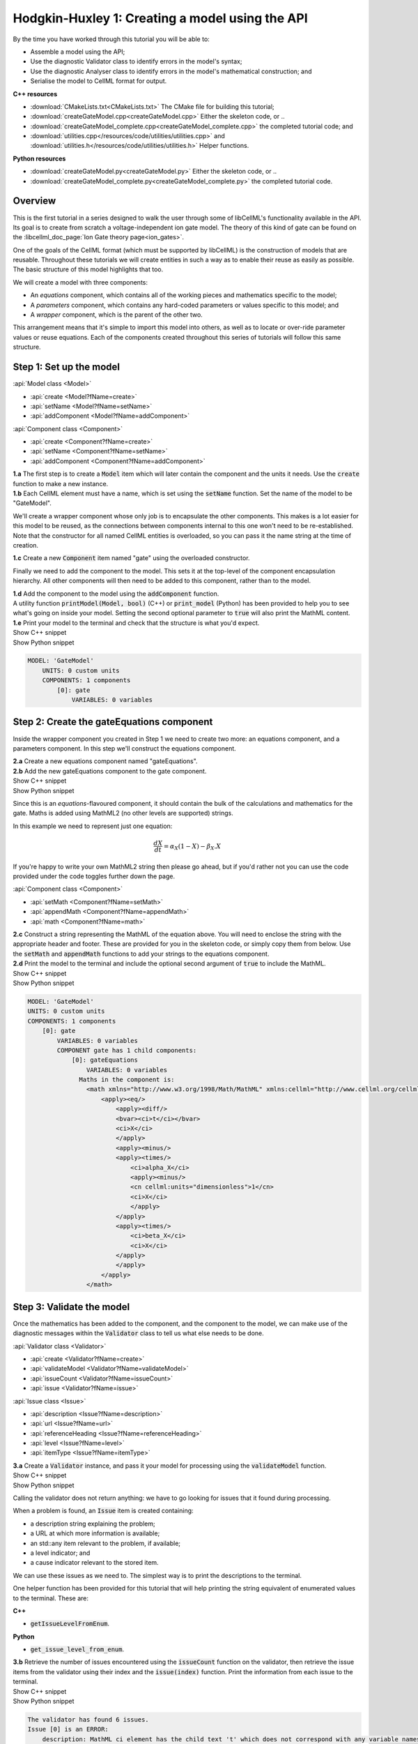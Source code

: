 ..  _createGateModel:

Hodgkin-Huxley 1: Creating a model using the API
================================================

.. container:: shortlist

    By the time you have worked through this tutorial you will be able to:

    - Assemble a model using the API; 
    - Use the diagnostic Validator class to identify errors in the model's syntax; 
    - Use the diagnostic Analyser class to identify errors in the model's mathematical construction; and
    - Serialise the model to CellML format for output.

.. container:: directorylist

    **C++ resources**

    - :download:`CMakeLists.txt<CMakeLists.txt>` The CMake file for building this tutorial;
    - :download:`createGateModel.cpp<createGateModel.cpp>` Either the skeleton code, or ..
    - :download:`createGateModel_complete.cpp<createGateModel_complete.cpp>` the completed tutorial code; and
    - :download:`utilities.cpp</resources/code/utilities/utilities.cpp>` and :download:`utilities.h</resources/code/utilities/utilities.h>` Helper functions.

    **Python resources**

    - :download:`createGateModel.py<createGateModel.py>` Either the skeleton code, or ..
    - :download:`createGateModel_complete.py<createGateModel_complete.py>` the completed tutorial code.


Overview
--------
This is the first tutorial in a series designed to walk the user through some of libCellML's functionality available in the API.
Its goal is to create from scratch a voltage-independent ion gate model.
The theory of this kind of gate can be found on the :libcellml_doc_page:`Ion Gate theory page<ion_gates>`.

One of the goals of the CellML format (which must be supported by libCellML) is the construction of models that are reusable.
Throughout these tutorials we will create entities in such a way as to enable their reuse as easily as possible.  
The basic structure of this model highlights that too.

.. container:: shortlist

    We will create a model with three components:

    - An *equations* component, which contains all of the working pieces and mathematics specific to the model;
    - A *parameters* component, which contains any hard-coded parameters or values specific to this model; and
    - A *wrapper* component, which is the parent of the other two.

This arrangement means that it's simple to import this model into others, as well as to locate or over-ride parameter values or reuse equations.
Each of the components created throughout this series of tutorials will follow this same structure.

Step 1: Set up the model
------------------------

.. container:: useful

    :api:`Model class <Model>`

    - :api:`create <Model?fName=create>`
    - :api:`setName <Model?fName=setName>`
    - :api:`addComponent <Model?fName=addComponent>`

    :api:`Component class <Component>`

    - :api:`create <Component?fName=create>`
    - :api:`setName <Component?fName=setName>`
    - :api:`addComponent <Component?fName=addComponent>`

.. container:: dothis

    **1.a** The first step is to create a :code:`Model` item which will later contain the component and the units it needs.
    Use the :code:`create` function to make a new instance.

.. container:: dothis

    **1.b** Each CellML element must have a name, which is set using the :code:`setName` function.
    Set the name of the model to be "GateModel".
    
We'll create a wrapper component whose only job is to encapsulate the other components.
This makes is a lot easier for this model to be reused, as the connections between components internal to this one won't need to be re-established.
Note that the constructor for all named CellML entities is overloaded, so you can pass it the name string at the time of creation.

.. container:: dothis

    **1.c** Create a new :code:`Component` item named "gate" using the overloaded constructor.

Finally we need to add the component to the model.  
This sets it at the top-level of the component encapsulation hierarchy.
All other components will then need to be added to this component, rather than to the model.

.. container:: dothis

    **1.d** Add the component to the model using the :code:`addComponent` function.

.. container:: useful
    
    A utility function :code:`printModel(Model, bool)` (C++) or :code:`print_model` (Python) has been provided to help you to see what's going  on inside your model.
    Setting the second optional parameter to :code:`true` will also print the MathML content.

.. container:: dothis

    **1.e** Print your model to the terminal and check that the structure is what you'd expect.

.. container:: toggle

    .. container:: header

        Show C++ snippet

    .. literalinclude:: ./createGateModel_complete.cpp
        :language: c++
        :start-at: //  1.a
        :end-before: // end 1

.. container:: toggle

    .. container:: header

        Show Python snippet

    .. literalinclude:: ./createGateModel_complete.py
        :language: python
        :start-at: #  1.a
        :end-before: # end 1

.. code-block:: text

    MODEL: 'GateModel'
        UNITS: 0 custom units
        COMPONENTS: 1 components
            [0]: gate
                VARIABLES: 0 variables



Step 2: Create the gateEquations component
------------------------------------------
Inside the wrapper component you created in Step 1 we need to create two more: an equations component, and a parameters component.
In this step we'll construct the equations component.

.. container:: dothis

    **2.a** Create a new equations component named "gateEquations".

.. container:: dothis

    **2.b** Add the new gateEquations component to the gate component.

.. container:: toggle

    .. container:: header

        Show C++ snippet

    .. literalinclude:: ./createGateModel_complete.cpp
        :language: c++
        :start-at: //  2.a
        :end-before: //  2.c

.. container:: toggle

    .. container:: header

        Show Python snippet

    .. literalinclude:: ./createGateModel_complete.py
        :language: python
        :start-at: #  2.a
        :end-before: #  2.c

Since this is an *equations*-flavoured component, it should contain the bulk of the calculations and mathematics for the gate.
Maths is added using MathML2 (no other levels are supported) strings.  

In this example we need to represent just one equation:

.. math::

    \frac{dX}{dt} = \alpha_{X}\left( 1 - X \right) - \beta_{X}.X

If you're happy to write your own MathML2 string then please go ahead, but if you'd rather not you can use the code provided under the code toggles further down the page.

.. container:: useful

    :api:`Component class <Component>`

    - :api:`setMath <Component?fName=setMath>`
    - :api:`appendMath <Component?fName=appendMath>`
    - :api:`math <Component?fName=math>`

.. container:: dothis

    **2.c** Construct a string representing the MathML of the equation above.
    You will need to enclose the string with the appropriate header and footer.
    These are provided for you in the skeleton code, or simply copy them from below.
    Use the :code:`setMath` and :code:`appendMath` functions to add your strings to the equations component.

.. container:: dothis

    **2.d** Print the model to the terminal and include the optional second argument of :code:`true` to include the MathML.
    
.. container:: toggle

    .. container:: header

        Show C++ snippet

    .. literalinclude:: ./createGateModel_complete.cpp
        :language: c++
        :start-at: //  2.c
        :end-before: // end 2

.. container:: toggle

    .. container:: header

        Show Python snippet

    .. literalinclude:: ./createGateModel_complete.py
        :language: python
        :start-at: #  2.c
        :end-before: # end 2

.. code-block:: text

    MODEL: 'GateModel'
    UNITS: 0 custom units
    COMPONENTS: 1 components
        [0]: gate
            VARIABLES: 0 variables
            COMPONENT gate has 1 child components:
                [0]: gateEquations
                    VARIABLES: 0 variables
                  Maths in the component is:
                    <math xmlns="http://www.w3.org/1998/Math/MathML" xmlns:cellml="http://www.cellml.org/cellml/2.0#">
                        <apply><eq/>
                            <apply><diff/>
                            <bvar><ci>t</ci></bvar>
                            <ci>X</ci>
                            </apply>
                            <apply><minus/>
                            <apply><times/>
                                <ci>alpha_X</ci>
                                <apply><minus/>
                                <cn cellml:units="dimensionless">1</cn>
                                <ci>X</ci>
                                </apply>
                            </apply>
                            <apply><times/>
                                <ci>beta_X</ci>
                                <ci>X</ci>
                            </apply>
                            </apply>
                        </apply>
                    </math>

Step 3: Validate the model
--------------------------
Once the mathematics has been added to the component, and the component to the model, we can make use of the diagnostic messages within the :code:`Validator` class to tell us what else needs to be done.

.. container:: useful

    :api:`Validator class <Validator>`

    - :api:`create <Validator?fName=create>`
    - :api:`validateModel <Validator?fName=validateModel>`
    - :api:`issueCount <Validator?fName=issueCount>`
    - :api:`issue <Validator?fName=issue>`

    :api:`Issue class <Issue>`

    - :api:`description <Issue?fName=description>`
    - :api:`url <Issue?fName=url>`
    - :api:`referenceHeading <Issue?fName=referenceHeading>`
    - :api:`level <Issue?fName=level>`
    - :api:`itemType <Issue?fName=itemType>`

.. container:: dothis

    **3.a** Create a :code:`Validator` instance, and pass it your model for processing using the :code:`validateModel` function.

.. container:: toggle

    .. container:: header

        Show C++ snippet

    .. literalinclude:: ./createGateModel_complete.cpp
        :language: c++
        :start-at: //  3.a
        :end-before: // end 3.a

.. container:: toggle

    .. container:: header

        Show Python snippet

    .. literalinclude:: ./createGateModel_complete.py
        :language: python
        :start-at: #  3.a
        :end-before: # end 3.a

Calling the validator does not return anything: we have to go looking for issues that it found during processing.

.. container:: shortlist

    When a problem is found, an :code:`Issue` item is created containing:

    - a description string explaining the problem;
    - a URL at which more information is available;
    - an std::any item relevant to the problem, if available;
    - a level indicator; and
    - a cause indicator relevant to the stored item.

We can use these issues as we need to.
The simplest way is to print the descriptions to the terminal.

.. container:: useful

    One helper function has been provided for this tutorial that will help printing the string equivalent of enumerated values to the terminal.
    These are:

    .. container:: shortlist

        **C++**

        - :code:`getIssueLevelFromEnum`. 

        **Python**

        - :code:`get_issue_level_from_enum`.

.. container:: dothis

    **3.b** Retrieve the number of issues encountered using the :code:`issueCount` function on the validator, then retrieve the issue items from the validator using their index and the :code:`issue(index)` function.
    Print the information from each issue to the terminal.
    
.. container:: toggle

    .. container:: header

        Show C++ snippet

    .. literalinclude:: ./createGateModel_complete.cpp
        :language: c++
        :start-at: //  3.b
        :end-before: //  end 3

.. container:: toggle

    .. container:: header

        Show Python snippet

    .. literalinclude:: ./createGateModel_complete.py
        :language: python
        :start-at: #  3.b
        :end-before: #  end 3

.. code-block:: text

    The validator has found 6 issues.
    Issue [0] is an ERROR:
        description: MathML ci element has the child text 't' which does not correspond with any variable names present in component 'gateEquations'.
        see section 2.12.3 in the CellML specification.
        stored item type: MATHML
    Issue [1] is an ERROR:
        description: MathML ci element has the child text 'X' which does not correspond with any variable names present in component 'gateEquations'.
        see section 2.12.3 in the CellML specification.
        stored item type: MATHML
    Issue [2] is an ERROR:
        description: MathML ci element has the child text 'alpha_X' which does not correspond with any variable names present in component 'gateEquations'.
        see section 2.12.3 in the CellML specification.
        stored item type: MATHML
    Issue [3] is an ERROR:
        description: MathML ci element has the child text 'X' which does not correspond with any variable names present in component 'gateEquations'.
        see section 2.12.3 in the CellML specification.
        stored item type: MATHML
    Issue [4] is an ERROR:
        description: MathML ci element has the child text 'beta_X' which does not correspond with any variable names present in component 'gateEquations'.
        see section 2.12.3 in the CellML specification.
        stored item type: MATHML
    Issue [5] is an ERROR:
        description: MathML ci element has the child text 'X' which does not correspond with any variable names present in component 'gateEquations'.
        see section 2.12.3 in the CellML specification.
        stored item type: MATHML

Step 4: Add the variables
-------------------------
The issues reported by the validator are related to the MathML string that we entered in Step 2 requiring variables which don't yet exist.
These must be created, named, and added to their parent component.

.. container:: useful

    :api:`Variable class <Variable>`

    - :api:`create <Variable?fName=create>`
    - :api:`setName <Variable?fName=setName>`
    - :api:`setUnits <Variable?fName=setUnits>`

    :api:`Component class <Component>`

    - :api:`addVariable <Component?fName=addVariable>`

.. container:: dothis

    **4.a** Create :code:`Variable` items whose names match those listed above.  
    Add these missing variables to the equations component.

.. container:: toggle

    .. container:: header

        Show C++ snippet

    .. literalinclude:: ./createGateModel_complete.cpp
        :language: c++
        :start-at: //  4.a 
        :end-before: //  4.b

.. container:: toggle

    .. container:: header

        Show Python snippet

    .. literalinclude:: ./createGateModel_complete.py
        :language: python
        :start-at: #  4.a
        :end-before: #  4.b

.. container:: useful

    Helper functions for retrieving and printing any issues from any of the logger classes:

    - :code:`printIssues` (C++)
    - :code:`print_issues` (Python)

.. container:: dothis

    **4.b** Validate the model again.
    Note that you can use the helper function :code:`printIssues` with the validator as the argument to save repeating the code from 3.b each time.
    Expect errors relating to missing units.

.. container:: toggle

    .. container:: header

        Show C++ snippet

    .. literalinclude:: ./createGateModel_complete.cpp
        :language: c++
        :start-at: //  4.b 
        :end-before: //  end 4

.. container:: toggle

    .. container:: header

        Show Python snippet

    .. literalinclude:: ./createGateModel_complete.py
        :language: python
        :start-at: #  4.b
        :end-before: #  end 4

.. code-block:: text

    Issue [0] is an ERROR:
        description: CellML identifiers must contain one or more basic Latin alphabetic characters.
        see section 1.3.1.1 in the CellML specification.
        stored item type: UNDEFINED
    Issue [1] is an ERROR:
        description: Variable 't' in component 'gateEquations' does not have a valid units attribute. The attribute given is ''.
        see section 2.8.1.2 in the CellML specification.
        stored item type: VARIABLE
    ... etc ...

Step 5: Add the units
---------------------
The validator has reported that the four variables are missing units attributes.  
In this example none of the units exist yet, so we need to create all of them. 

.. container:: shortlist

    The variables' units should be:

    - t, time has units of *milliseconds*
    - X, gate status has units of *dimensionless*
    - alpha_X and beta_X, rates, have units of *per millisecond*.

.. container:: useful

    :api:`Units class <Units>`

    - :api:`create <Units?fName=create>`
    - :api:`setName <Units?fName=setName>`
    - :api:`addUnit <Units?fName=addUnit>`
    - :api:`name <Units?fName=name>`

    :api:`Model class <Model>`

    - :api:`addUnits <Model?fName=addUnits>`

    :api:`Variable class <Variable>`

    - :api:`setUnits <Variable?fName=setUnits>`
    - :api:`units <Variable?fName=units>`

.. container:: dothis

    **5.a** Create two new :code:`Units` items with names of "ms" and "per_ms".
    These will represent units of milliseconds and per millisecond respectively.
    
Some basic units have been defined and built into libCellML, others you can define by combining the built-in ones using scaling factors and exponents, or you can define your own from scratch if need be.
Please read the :libcellml_doc_page:`Understanding units<understanding_units>` page for more detailed information, but for now let's look at a simple example that defines a :code:`Units` item representing millivolts.

.. tabs::

    .. code-tab:: c++

        // Declare, name, and define a millivolt units item.
        auto mV = libcellml::Units::create("mV");

        // The manner of specification here is agnostic: all three definitions are identical.
        mV->addUnit("volt", "milli");  // reference unit, built-in prefix string
        // OR
        mV->addUnit("volt", -3);       // reference unit, prefix as an integer
        // OR
        mV->addUnit("volt", 1.0, 1, 0.001);  // reference unit, prefix, exponent, multiplier

    .. code-tab:: py

        from libcellml import Units

        # Declare, name, and define a millivolt units item.
        mV = Units("mV")

        # The manner of specification here is agnostic: all three definitions are identical.
        mV.addUnit("second", "milli")   # reference unit and built-in prefix
        # OR
        mV.addUnit("second", -3)        # reference unit, prefix
        # OR
        mV.addUnit("second", 1, 1.0, 0.001)   # reference unit, prefix, exponent, multiplier

.. container:: dothis

    **5.b** Following the example above, define the units of millisecond and per millisecond by adding the appropriate unit items.

.. container:: toggle

    .. container:: header

        Show C++ snippet

    .. literalinclude:: ./createGateModel_complete.cpp
        :language: c++
        :start-at: //  5.a 
        :end-before: //  5.c

.. container:: toggle

    .. container:: header

        Show Python snippet

    .. literalinclude:: ./createGateModel_complete.py
        :language: python
        :start-at: #  5.a
        :end-before: #  5.c

.. container:: dothis

    **5.c** Add the units to the model (not the component) so that other components can make use of them too.

.. container:: dothis

    **5.d** Use the :code:`setUnits` function to associate the units you've created with the appropriate variables.

.. container:: dothis

    **5.e** Validate again, and expect no errors.

.. container:: dothis

    **5.f** Print the model to the terminal and check it's what you'd expect.

.. container:: toggle

    .. container:: header

        Show C++ snippet

    .. literalinclude:: ./createGateModel_complete.cpp
        :language: c++
        :start-at: //  5.c
        :end-before: //  end 5

.. container:: toggle

    .. container:: header

        Show Python snippet

    .. literalinclude:: ./createGateModel_complete.py
        :language: python
        :start-at: #  5.c
        :end-before: #  end 5

.. code-block:: text

    MODEL: 'GateModel'
    UNITS: 2 custom units
        [0]: ms
        [1]: per_ms
    COMPONENTS: 1 components
        [0]: gate
            VARIABLES: 0 variables
            COMPONENT gate has 1 child components:
                [0]: gateEquations
                    VARIABLES: 4 variables
                        [0]: t [ms]
                        [1]: alpha_X [per_ms]
                        [2]: beta_X [per_ms]
                        [3]: X [dimensionless]

Step 6: Analyse the mathematical construction of the model
----------------------------------------------------------

.. container:: useful

    :api:`Analyser class <Analyser>`

    - :api:`create <Analyser?fName=create>`
    - :api:`analyseModel <Analyser?fName=analyseModel>`
    - :api:`issueCount <Analyser?fName=issueCount>`
    - :api:`issue <Analyser?fName=issue>`

.. container:: dothis

    **6.a** Create an :code:`Analyser` item and submit the model for processing. 

.. container:: dothis

    **6.b** Just like the :code:`Validator` class, the :code:`Analyser` class keeps track of issues. 
    Retrieve these and print to the terminal using the same helper function as earlier.
    Expect errors related to un-computed variables and missing initial values.

.. container:: toggle

    .. container:: header

        Show C++ snippet

    .. literalinclude:: ./createGateModel_complete.cpp
        :language: c++
        :start-at: //  6.a
        :end-before: //  end 6.b

.. container:: toggle

    .. container:: header

        Show Python snippet

    .. literalinclude:: ./createGateModel_complete.py
        :language: python
        :start-at: #  6.a
        :end-before: #  end 6.b

.. code-block:: text

    Recorded 3 issues:
    Issue [0] is an ERROR:
        description: Variable 'X' in component 'gateEquations' is used in an ODE, but it is not initialised.
        stored item type: VARIABLE
    Issue [1] is an ERROR:
        description: Variable 'alpha_X' in component 'gateEquations' is not computed.
        stored item type: VARIABLE
    Issue [2] is an ERROR:
        description: Variable 'beta_X' in component 'gateEquations' is not computed.
        stored item type: VARIABLE

In order to avoid hard-coding values here, we will need to connect to external values to initialise the "X" variable and provide the value for "alpha_X" and "beta_X".

.. container:: shortlist

    This means three things need to happen:

    - we need to create an external component to hold variable values;
    - we need to create external variables in that component; 
    - we need to specify the connections between variables; and
    - we need to permit external connections on the variables.

This is the reason for the second internal component, the *parameters* component.

.. container:: dothis

    **6.c** Create a component which will store the hard-coded values for initialisation.
    Name it "gateParameters", and add it to the top-level gate component as a sibling of the gateEquations component.

.. container:: useful

    :api:`Variable class <Variable>`

    - :api:`setInitialValue <Variable?fName=setInitialValue>`
    - :api:`addEquivalence <Variable?fName=addEquivalence>`

    :api:`Component class <Component>`

    - :api:`variable <Component?fName=variable>`

    :api:`Model class <Model>`

    - :api:`component <Model?fName=component>`

.. container:: dothis

    **6.d** Create appropriate variables in this component, and set their units.
    Use the :code:`setInitialValue` function to initialise the variables.
    **TODO** What values to give?

.. container:: toggle

    .. container:: header

        Show C++ snippet

    .. literalinclude:: ./createGateModel_complete.cpp
        :language: c++
        :start-at: //  6.d
        :end-before: //  6.e

.. container:: toggle

    .. container:: header

        Show Python snippet

    .. literalinclude:: ./createGateModel_complete.py
        :language: python
        :start-at: #  6.d
        :end-before: #  6.e

So far in this tutorial we've only been creating items, defining them, and adding to their parent items.
Now for the first time we will need to retrieve a child item from its parent.
This can be done in one of two ways: either by the child's index or by its name.
There is more information about interacting with collections of items on the :libcellml_doc_page:`Understanding collections of items<understanding_collections>` page.

Two particularly useful idioms are shown below.

.. tabs::

    .. code-tab:: c++

        // Retrieve Units named "myUnits" from a model and set as the units for a variable named "myVariable".
        myVariable->setUnits(myModel->units("myUnits"));

        // Retrieve a great-grandchild component by following the hierarchy of the encapsulation structure:
        auto grandson = model->component("grandfather")->component("daddy")->component("son");

        // Short-cut to retrieve the component with the given name from anywhere in the encapsulation hierarchy:
        auto granddaughter = model->component("granddaughter", true);

    .. code-tab:: py

        # Retrieve Units named "myUnits" from a model and set as the units for a variable named "myVariable".
        myVariable.setUnits(myModel.units('myUnits'))

        # Retrieve a great-grandchild component by following the hierarchy of the encapsulation structure:
        grandson = model->component('grandfather')->component('daddy')->component('son');

        # Short-cut to retrieve the component with the given name from anywhere in the encapsulation hierarchy:
        granddaughter = model->component('granddaughter', True)

.. container:: dothis

    **6.e** Specify a variable equivalence between the gate equations variables and the parameter variables of the same name.
    Validate the model again, expecting errors related to the variable interface types.

.. container:: toggle

    .. container:: header

        Show C++ snippet

    .. literalinclude:: ./createGateModel_complete.cpp
        :language: c++
        :start-at: //  6.e
        :end-before: //  6.f

.. container:: toggle

    .. container:: header

        Show Python snippet

    .. literalinclude:: ./createGateModel_complete.py
        :language: python
        :start-at: #  6.e
        :end-before: #  6.f

.. code-block:: text

    Recorded 6 issues:
    Issue [0] is an ERROR:
        description: Variable 'alpha_X' in component 'gateEquations' has no interface type set. The interface type required is 'public'.
        see section 3.10.8 in the CellML specification.
        stored item type: VARIABLE
    ... etc ...

.. container:: useful

    :api:`Model class <Model>`

    - :api:`fixVariableInterfaces <Model?fName=fixVariableInterfaces>`

    :api:`Variable class <Variable>`

    - :api:`setInterfaceType <Variable?fName=setInterfaceType>`

.. container:: dothis

    **6.f** Set the variable interface type according to the recommendation from the validator.
    This can either be done individually using the :code:`setInterfaceType` function on each variable, or en masse for all the model's variable interfaces using its :code:`fixVariableInterfaces` function.
    Validate and analyse again, expecting no errors. 

.. container:: toggle

    .. container:: header

        Show C++ snippet

    .. literalinclude:: ./createGateModel_complete.cpp
        :language: c++
        :start-at: //  6.e
        :end-before: //  end 6

.. container:: toggle

    .. container:: header

        Show Python snippet

    .. literalinclude:: ./createGateModel_complete.py
        :language: python
        :start-at: #  6.e
        :end-before: #  end 6

Step 7: Sanity check
--------------------

.. container:: useful

    There's a helper function provided for these tutorials which will print the model to the terminal.
    Use :code:`printModel(Model, bool)` (in C++) or :code:`print_model` (in Python) function to print the contents of the given :code:`Model`.
    The second (optional) argument indicates whether or not to print the MathML strings in the components too.

.. container:: dothis

    **7.a** Print the model to the terminal using the helper function.

.. code-block:: text

    MODEL: 'GateModel'
    UNITS: 2 custom units
        [0]: ms
        [1]: per_ms
    COMPONENTS: 1 components
        [0]: gate
            VARIABLES: 0 variables
            COMPONENT gate has 2 child components:
                [0]: gateEquations
                    VARIABLES: 4 variables
                        [0]: t [ms]
                        [1]: alpha_X [per_ms]
                              └──> gateParameters:alpha [per_ms]
                        [2]: beta_X [per_ms]
                              └──> gateParameters:beta [per_ms]
                        [3]: X [dimensionless]
                              └──> gateParameters:X [dimensionless]
                [1]: gateParameters
                    VARIABLES: 3 variables
                        [0]: X [dimensionless], initial = 0
                              └──> gateEquations:X [dimensionless]
                        [1]: alpha [per_ms], initial = 0.1
                              └──> gateEquations:alpha_X [per_ms]
                        [2]: beta [per_ms], initial = 0.5
                              └──> gateEquations:beta_X [per_ms]

Looking at the printout we see that the top-level component named "gate" has no variables.  
Even though this is clearly a valid situation (as proved by 6.f), it's not going to make this model easy to reuse.
We need to make sure that any input and output variables are also connected into the top-level gate component.  

.. container:: dothis

    **7.b** Create intermediate variables for time, t and gate status, X in the gate component, and ensure they have a public and private interface to enable two-way connection.
    You will also need to set a public and private connection onto t and X in the equations component too, or repeat the call to fix the model's interfaces as in step 6.f.

.. container:: toggle

    .. container:: header

        Show C++ snippet

    .. literalinclude:: ./createGateModel_complete.cpp
        :language: c++
        :start-at: //  7.b
        :end-before: //  7.c

.. container:: toggle

    .. container:: header

        Show Python snippet

    .. literalinclude:: ./createGateModel_complete.py
        :language: python
        :start-at: #  7.b
        :end-before: #  7.c

.. container:: dothis

    **7.c** Connect the intermediate variables to their respective partners in the equations component, and recheck the model.

.. container:: toggle

    .. container:: header

        Show C++ snippet

    .. literalinclude:: ./createGateModel_complete.cpp
        :language: c++
        :start-at: //  7.c
        :end-before: //  end 7

.. container:: toggle

    .. container:: header

        Show Python snippet

    .. literalinclude:: ./createGateModel_complete.py
        :language: python
        :start-at: #  7.c
        :end-before: #  end 7

Step 8: Serialise and output the model
--------------------------------------
The :code:`Printer` class in libCellML takes the stored instance of a :code:`Model` item and creates a string representing its serialisation into CellML code.  

.. container:: dothis

    **8.a** Create a :code:`Printer` instance and use it to serialise the model into a string.
    Write this string to a file called "GateModel.cellml".

.. container:: toggle

    .. container:: header

        Show C++ snippet

    .. literalinclude:: ./createGateModel_complete.cpp
        :language: c++
        :start-at: //  8.a
        :end-before: //  end 8

.. container:: toggle

    .. container:: header

        Show Python snippet

    .. literalinclude:: ./createGateModel_complete.py
        :language: python
        :start-at: #  8.a
        :end-before: #  end 8

